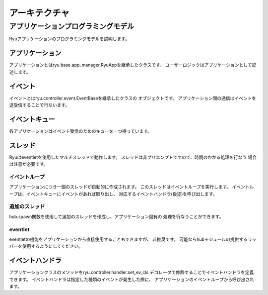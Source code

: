 アーキテクチャ
==============

..  XXX 前書き

アプリケーションプログラミングモデル
------------------------------------

Ryuアプリケーションのプログラミングモデルを説明します。

.. only:: latex

    .. image:: images/arch/fig1.eps

.. only:: not latex

    .. image:: images/arch/fig1.png

アプリケーション
^^^^^^^^^^^^^^^^

アプリケーションとはryu.base.app_manager.RyuAppを継承したクラスです。
ユーザーロジックはアプリケーションとして記述します。

..  XXX他の章への参照  例としてxxx章で紹介したyyy〜などがあります。

イベント
^^^^^^^^^^

イベントとはryu.controller.event.EventBaseを継承したクラスの
オブジェクトです。
アプリケーション間の通信はイベントを送受信することで行ないます。

イベントキュー
^^^^^^^^^^^^^^

各アプリケーションはイベント受信のためのキューを一つ持っています。

スレッド
^^^^^^^^

Ryuはeventletを使用したマルチスレッドで動作します。
スレッドは非プリエンプトですので、時間のかかる処理を行なう
場合は注意が必要です。

イベントループ
""""""""""""""

アプリケーションにつき一個のスレッドが自動的に作成されます。
このスレッドはイベントループを実行します。
イベントループは、イベントキューにイベントがあれば取り出し、
対応するイベントハンドラ(後述)を呼び出します。

追加のスレッド
""""""""""""""

hub.spawn関数を使用して追加のスレッドを作成し、アプリケーション固有の
処理を行なうことができます。

eventlet
""""""""

eventletの機能をアプリケーションから直接使用することもできますが、
非推奨です。
可能ならhubモジュールの提供するラッパーを使用するようにしてください。

イベントハンドラ
^^^^^^^^^^^^^^^^

アプリケーションクラスのメソッドをryu.controller.handler.set_ev_cls
デコレータで修飾することでイベントハンドラを定義できます。
イベントハンドラは指定した種類のイベントが発生した際に、
アプリケーションのイベントループから呼び出されます。

..  XXX CONTEXTS
..  XXX イベント種別
..  XXX openflow message
..  XXX ryu-managerなどの説明はどの章???
